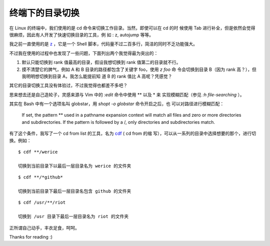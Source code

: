 终端下的目录切换
================

在 Linux 的终端中，我们使用的是 cd 命令来切换工作目录。当然，即使可以在 cd 的时
候使用 Tab 进行补全，但是依然会觉得很麻烦，因此有人开发了快速切换目录的工具，例
如 : z, autojump 等等。

我之前一直使用的是 `z <https://github.com/rupa/z/blob/maste>`_ ，它是一个 Shell
脚本，代码量不过二百多行，简洁的同时不乏功能强大。

不过我在使用的过程中也发现了一些问题，下面列出两个我觉得最为突出的：

1.  默认只能切换到 rank 值最高的目录，假设我想切换到 rank 值第二的目录就不行。

2.  摸不清楚它的脾气，例如 A 和 B 目录的路径都包含了关键字 foo，使用 `z foo` 命
    令会切换到目录 B（因为 rank 高？），但我明明想切换到目录 A，我怎么能提前知
    道 B 的 rank 值比 A 高呢？凭感觉？

其它的目录切换工具没有体验过，不过我觉得也都差不多吧？

思来想去还是自己造轮子，灵感来源与 Vim 中的 `:edit` 命令中使用 \*\* 以及 \* 来
实现模糊匹配（参见 `:h file-searching` ）。

其实在 Bash 中有一个选项名叫 globstar，用 `shopt -o globstar` 命令开启之后，也
可以对路径进行模糊匹配：

     If set, the pattern ** used in a pathname expansion context will match all
     files and zero or more directories and subdirectories. If the pattern is
     followed by a /, only directories and subdirectories match.

有了这个条件，我写了一个 cd from list 的工具，名为 `cdf
<https://github.com/an9wer/werice/blob/master/.bashrc.d/cd.sh>`_ ( cd from 的缩
写），可以从一系列的目录中选择想要的那个，进行切换。例如：

::

     $ cdf **/werice

     切换到当前目录下以最后一层目录名为 werice 的文件夹

::

     $ cdf **/*github*

     切换到当前目录下最后一层目录名包含 github 的文件夹

::

    $ cdf /usr/**/riot

    切换到 /usr 目录下最后一层目录名为 riot 的文件夹

正所谓自己动手，丰衣足食，呵呵。

Thanks for reading :)




